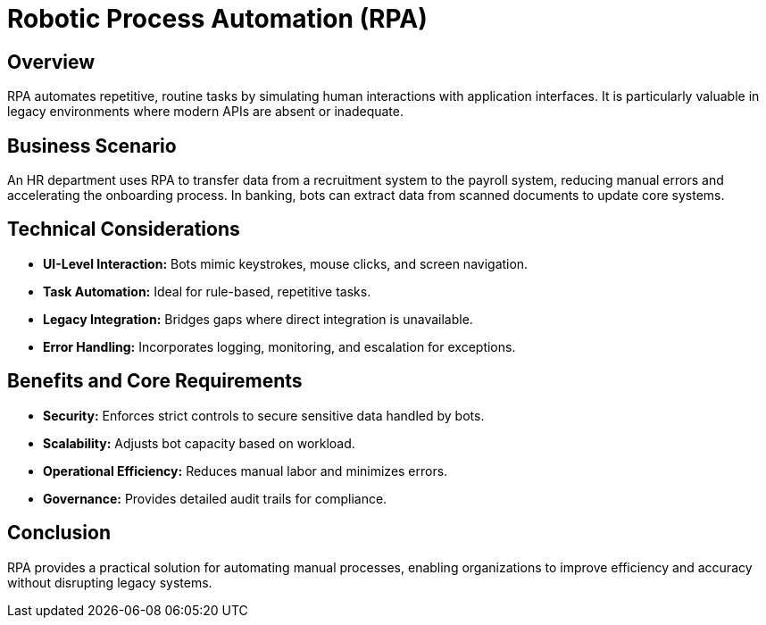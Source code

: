 = Robotic Process Automation (RPA)
:page=toc: right
:page-toclevels: 2

== Overview
RPA automates repetitive, routine tasks by simulating human interactions with application interfaces. It is particularly valuable in legacy environments where modern APIs are absent or inadequate.

== Business Scenario
An HR department uses RPA to transfer data from a recruitment system to the payroll system, reducing manual errors and accelerating the onboarding process. In banking, bots can extract data from scanned documents to update core systems.

== Technical Considerations
* **UI-Level Interaction:** Bots mimic keystrokes, mouse clicks, and screen navigation.
* **Task Automation:** Ideal for rule-based, repetitive tasks.
* **Legacy Integration:** Bridges gaps where direct integration is unavailable.
* **Error Handling:** Incorporates logging, monitoring, and escalation for exceptions.

== Benefits and Core Requirements
* **Security:** Enforces strict controls to secure sensitive data handled by bots.
* **Scalability:** Adjusts bot capacity based on workload.
* **Operational Efficiency:** Reduces manual labor and minimizes errors.
* **Governance:** Provides detailed audit trails for compliance.

== Conclusion
RPA provides a practical solution for automating manual processes, enabling organizations to improve efficiency and accuracy without disrupting legacy systems.
